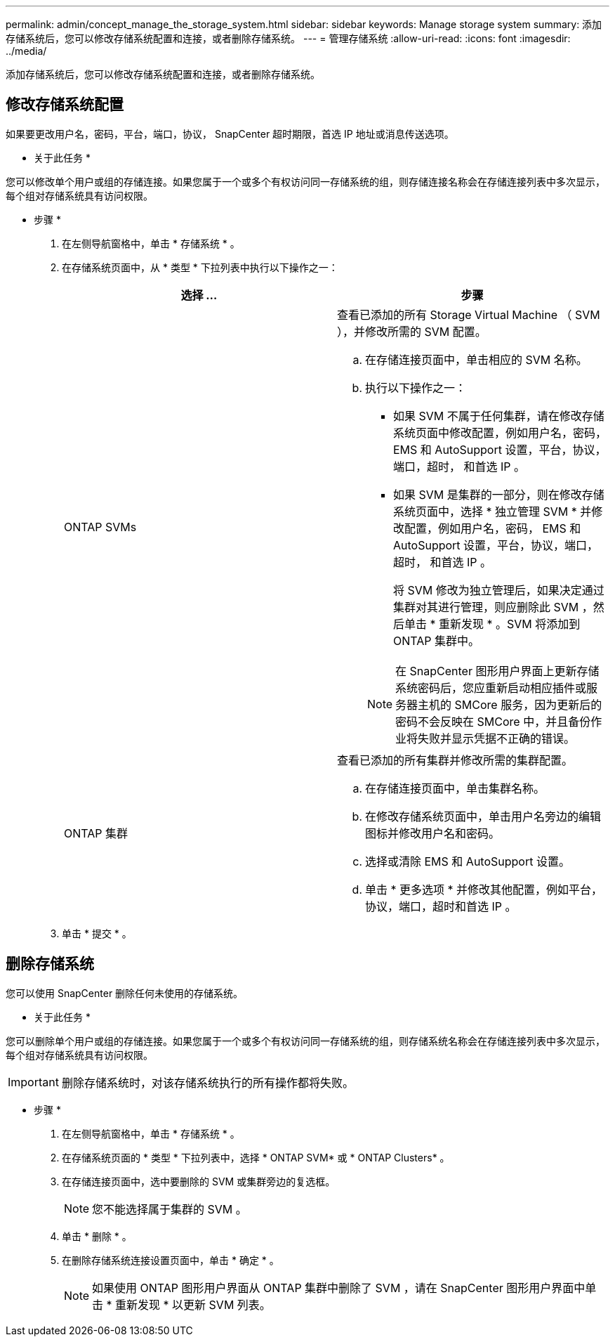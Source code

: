 ---
permalink: admin/concept_manage_the_storage_system.html 
sidebar: sidebar 
keywords: Manage storage system 
summary: 添加存储系统后，您可以修改存储系统配置和连接，或者删除存储系统。 
---
= 管理存储系统
:allow-uri-read: 
:icons: font
:imagesdir: ../media/


[role="lead"]
添加存储系统后，您可以修改存储系统配置和连接，或者删除存储系统。



== 修改存储系统配置

如果要更改用户名，密码，平台，端口，协议， SnapCenter 超时期限，首选 IP 地址或消息传送选项。

* 关于此任务 *

您可以修改单个用户或组的存储连接。如果您属于一个或多个有权访问同一存储系统的组，则存储连接名称会在存储连接列表中多次显示，每个组对存储系统具有访问权限。

* 步骤 *

. 在左侧导航窗格中，单击 * 存储系统 * 。
. 在存储系统页面中，从 * 类型 * 下拉列表中执行以下操作之一：
+
|===
| 选择 ... | 步骤 


 a| 
ONTAP SVMs
 a| 
查看已添加的所有 Storage Virtual Machine （ SVM ），并修改所需的 SVM 配置。

.. 在存储连接页面中，单击相应的 SVM 名称。
.. 执行以下操作之一：
+
*** 如果 SVM 不属于任何集群，请在修改存储系统页面中修改配置，例如用户名，密码， EMS 和 AutoSupport 设置，平台，协议，端口，超时， 和首选 IP 。
*** 如果 SVM 是集群的一部分，则在修改存储系统页面中，选择 * 独立管理 SVM * 并修改配置，例如用户名，密码， EMS 和 AutoSupport 设置，平台，协议，端口，超时， 和首选 IP 。
+
将 SVM 修改为独立管理后，如果决定通过集群对其进行管理，则应删除此 SVM ，然后单击 * 重新发现 * 。SVM 将添加到 ONTAP 集群中。

+

NOTE: 在 SnapCenter 图形用户界面上更新存储系统密码后，您应重新启动相应插件或服务器主机的 SMCore 服务，因为更新后的密码不会反映在 SMCore 中，并且备份作业将失败并显示凭据不正确的错误。







 a| 
ONTAP 集群
 a| 
查看已添加的所有集群并修改所需的集群配置。

.. 在存储连接页面中，单击集群名称。
.. 在修改存储系统页面中，单击用户名旁边的编辑图标并修改用户名和密码。
.. 选择或清除 EMS 和 AutoSupport 设置。
.. 单击 * 更多选项 * 并修改其他配置，例如平台，协议，端口，超时和首选 IP 。


|===
. 单击 * 提交 * 。




== 删除存储系统

您可以使用 SnapCenter 删除任何未使用的存储系统。

* 关于此任务 *

您可以删除单个用户或组的存储连接。如果您属于一个或多个有权访问同一存储系统的组，则存储系统名称会在存储连接列表中多次显示，每个组对存储系统具有访问权限。


IMPORTANT: 删除存储系统时，对该存储系统执行的所有操作都将失败。

* 步骤 *

. 在左侧导航窗格中，单击 * 存储系统 * 。
. 在存储系统页面的 * 类型 * 下拉列表中，选择 * ONTAP SVM* 或 * ONTAP Clusters* 。
. 在存储连接页面中，选中要删除的 SVM 或集群旁边的复选框。
+

NOTE: 您不能选择属于集群的 SVM 。

. 单击 * 删除 * 。
. 在删除存储系统连接设置页面中，单击 * 确定 * 。
+

NOTE: 如果使用 ONTAP 图形用户界面从 ONTAP 集群中删除了 SVM ，请在 SnapCenter 图形用户界面中单击 * 重新发现 * 以更新 SVM 列表。


